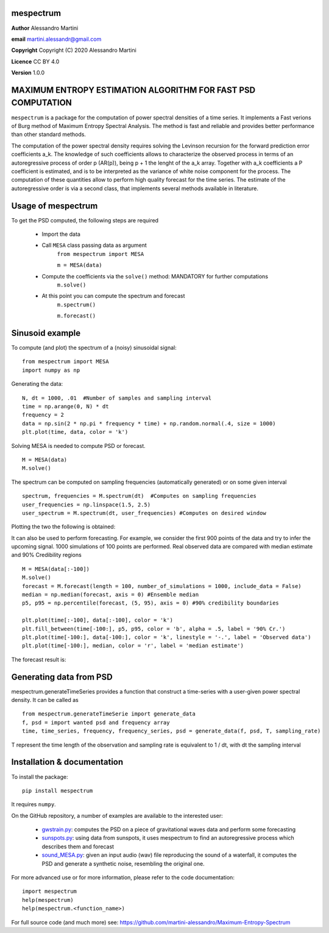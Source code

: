 mespectrum
==========

**Author** Alessandro Martini

**email** martini.alessandr@gmail.com

**Copyright** Copyright (C) 2020 Alessandro Martini

**Licence** CC BY 4.0

**Version** 1.0.0

MAXIMUM ENTROPY ESTIMATION ALGORITHM FOR FAST PSD COMPUTATION
=============================================================

``mespectrum`` is a package for the computation of power spectral densities of a time series. 
It implements a Fast verions of Burg method of Maximum Entropy Spectral Analysis.
The method is fast and reliable and provides better performance than other standard methods.
 
The computation of the power spectral density requires solving the Levinson recursion for the 
forward prediction error coefficients a_k.
The knowledge of such coefficients allows to characterize the observed process in terms of 
an autoregressive process of order p (AR(p)), being p + 1 the lenght of the a_k array. Together
with a_k coefficients a P coefficient is estimated, and is to be interpreted as the variance of 
white noise component for the process. 
The computation of these quantities allow to perform high quality forecast for the time series.
The estimate of the autoregressive order is via a second class, that implements several methods
available in literature. 

Usage of mespectrum
===================

To get the PSD computed, the following steps are required

   * Import the data
   * Call ``MESA`` class passing data as argument
	``from mespectrum import MESA``

	``m = MESA(data)``
   
   * Compute the coefficients via the ``solve()`` method: MANDATORY for further computations 
	``m.solve()`` 
   * At this point you can compute the spectrum and forecast
      ``m.spectrum()``

      ``m.forecast()``

Sinusoid example 
================
To compute (and plot) the spectrum of a (noisy) sinusoidal signal:
::

	from mespectrum import MESA 
	import numpy as np

Generating the data: 
::

	N, dt = 1000, .01  #Number of samples and sampling interval
	time = np.arange(0, N) * dt
	frequency = 2  
	data = np.sin(2 * np.pi * frequency * time) + np.random.normal(.4, size = 1000) 
	plt.plot(time, data, color = 'k') 
	
.. image:: https://raw.githubusercontent.com/martini-alessandro/Maximum-Entropy-Spectrum/main/mespectrum_package/ReadMeFigures/Data.jpeg
   :width: 700px
   
   
   
Solving MESA is needed to compute PSD or forecast. 
::

	M = MESA(data) 
	M.solve() 
	
The spectrum can be computed on sampling frequencies (automatically generated) or on 
some given interval 
::

	spectrum, frequencies = M.spectrum(dt)  #Computes on sampling frequencies 
	user_frequencies = np.linspace(1.5, 2.5)
	user_spectrum = M.spectrum(dt, user_frequencies) #Computes on desired window
	
Plotting the two the following is obtained: 

.. image:: https://raw.githubusercontent.com/martini-alessandro/Maximum-Entropy-Spectrum/main/mespectrum_package/ReadMeFigures/Spectrum.jpeg
   :width: 700px
   
   
   
It can also be used to perform forecasting. For example, we consider the first 900 points 
of the data and try to infer the upcoming signal. 1000 simulations of 100 points are performed.
Real observed data are compared with median estimate and 90% Credibility regions 
::

	M = MESA(data[:-100]) 
	M.solve() 
	forecast = M.forecast(length = 100, number_of_simulations = 1000, include_data = False) 
	median = np.median(forecast, axis = 0) #Ensemble median 
	p5, p95 = np.percentile(forecast, (5, 95), axis = 0) #90% credibility boundaries
	
	plt.plot(time[:-100], data[:-100], color = 'k')
	plt.fill_between(time[-100:], p5, p95, color = 'b', alpha = .5, label = '90% Cr.') 
	plt.plot(time[-100:], data[-100:], color = 'k', linestyle = '-.', label = 'Observed data') 
	plt.plot(time[-100:], median, color = 'r', label = 'median estimate') 
	 
 

The forecast result is: 

.. image:: https://raw.githubusercontent.com/martini-alessandro/Maximum-Entropy-Spectrum/main/mespectrum_package/ReadMeFigures/Forecast.jpeg
   :width: 700px


Generating data from PSD
============================
mespectrum.generateTimeSeries provides a function that construct a time-series with a user-given power 
spectral density. It can be called as 
:: 
	from mespectrum.generateTimeSerie import generate_data
	f, psd = import wanted psd and frequency array 
	time, time_series, frequency, frequency_series, psd = generate_data(f, psd, T, sampling_rate)
	
T represent the time length of the observation and sampling rate is equivalent to 1 / dt, with dt the sampling interval
 

Installation & documentation
============================
To install the package: ::

	pip install mespectrum

It requires ``numpy``.

On the GitHub repository, a number of examples are available to the interested user:

 	* `gwstrain.py <https://github.com/martini-alessandro/Maximum-Entropy-Spectrum/blob/main/examples/gwstrain.py>`_: computes the PSD on a piece of gravitational waves data and perform some forecasting
 	* `sunspots.py <https://github.com/martini-alessandro/Maximum-Entropy-Spectrum/blob/main/examples/sunspots.py>`_: using data from sunspots, it uses mespectrum to find an autoregressive process which describes them and forecast
 	* `sound_MESA.py <https://github.com/martini-alessandro/Maximum-Entropy-Spectrum/blob/main/examples/sound_MESA.py>`_: given an input audio (wav) file reproducing the sound of a waterfall, it computes the PSD and generate a synthetic noise, resembling the original one.

For more advanced use or for more information, please refer to the code documentation: ::

	import mespectrum
	help(mespectrum)
	help(mespectrum.<function_name>)

For full source code (and much more) see: https://github.com/martini-alessandro/Maximum-Entropy-Spectrum
